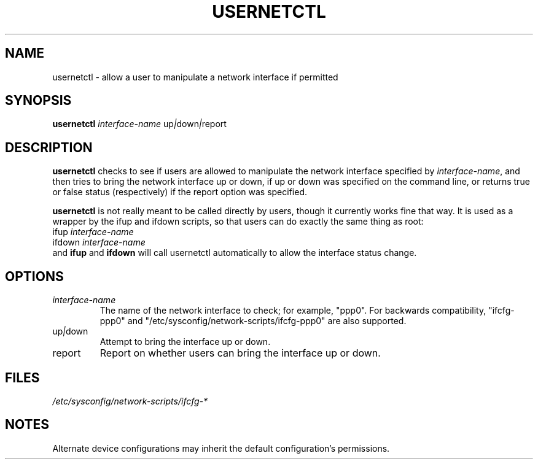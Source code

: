 .TH USERNETCTL 8 "Red Hat, Inc." "RHS" \" -*- nroff -*-
.SH NAME
usernetctl \- allow a user to manipulate a network interface if permitted
.SH SYNOPSIS
.B usernetctl
\fIinterface-name\fP up\fI|\fPdown\fI|\fPreport
.SH DESCRIPTION
.B usernetctl
checks to see if users are allowed to manipulate the network interface
specified by \fIinterface-name\fP, and then tries to bring the network
interface up or down, if up or down was specified on the command line,
or returns true or false status (respectively) if the report option was
specified.

.B usernetctl
is not really meant to be called directly by users, though it currently
works fine that way.  It is used as a wrapper by the ifup and ifdown
scripts, so that users can do exactly the same thing as root:
.nf
ifup \fIinterface-name\fP
ifdown \fIinterface-name\fP
.fi
and \fBifup\fP and \fBifdown\fP will call usernetctl automatically to
allow the interface status change.
.SH OPTIONS
.TP
.I "\fIinterface-name"
The name of the network interface to check; for example, "ppp0".  For
backwards compatibility, "ifcfg-ppp0" and
"/etc/sysconfig/network-scripts/ifcfg-ppp0" are also supported.
.TP
up\fI|\fPdown
Attempt to bring the interface up or down.
.TP
report
Report on whether users can bring the interface up or down.

.SH FILES
.IR /etc/sysconfig/network-scripts/ifcfg-*

.SH NOTES
Alternate device configurations may inherit the default configuration's
permissions.
